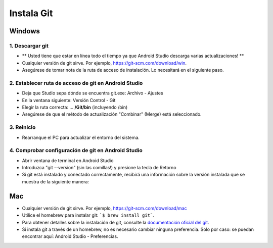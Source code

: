 Instala Git
**************************************************
Windows
==================================================
1. Descargar git
--------------------------------------------------
* ** Usted tiene que estar en línea todo el tiempo ya que Android Studio descarga varias actualizaciones! **
* Cualquier versión de git sirve. Por ejemplo, `https://git-scm.com/download/win <https://git-scm.com/download/win>`_.
* Asegúrese de tomar nota de la ruta de acceso de instalación. Lo necesitará en el siguiente paso.

.. imagen:: ../images/Update_GitPath.png
  :alt: Ruta de acceso de instalación de Git

2. Establecer ruta de acceso de git en Android Studio
--------------------------------------------------
* Deja que Studio sepa dónde se encuentra git.exe: Archivo - Ajustes 

  .. imagen:: ../images/Update_GitSettings1.png
    :alt: Android Studio - abrir la configuración

* En la ventana siguiente: Versión Control - Git

* Elegir la ruta correcta: ... **/Git/bin** (incluyendo /bin)

* Asegúrese de que el método de actualización "Combinar" (Merge) está seleccionado.

  .. imagen:: ../images/Update_GitSettings2a.png
    :alt: Android Studio - Ruta de GIT
   
3. Reinicio
--------------------------------------------------
* Rearranque el PC para actualizar el entorno del sistema.

4. Comprobar configuración de git en Android Studio
--------------------------------------------------
* Abrir ventana de terminal en Android Studio
* Introduzca "git --version" (sin las comillas!) y presione la tecla de Retorno

  .. imagen:: ../images/AndroidStudio_gitversión1.png
    :alt: git --version

* Si git está instalado y conectado correctamente, recibirá una información sobre la versión instalada que se muestra de la siguiente manera:

  .. imagen:: ../images/AndroidStudio_gitversión2.png
    :alt: resultado git-version

Mac
==================================================
* Cualquier versión de git sirve. Por ejemplo, `https://git-scm.com/download/mac <https://git-scm.com/download/mac>`_
* Utilice el homebrew para instalar git: ```$ brew install git```.
* Para obtener detalles sobre la instalación de git, consulte la `documentación oficial del git <https://git-scm.com/book/en/v2/Getting-Started-Installing-Git>`_.
* Si instala git a través de un homebrew, no es necesario cambiar ninguna preferencia. Solo por caso: se puedan encontrar aquí: Android Studio - Preferencias.
